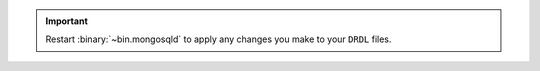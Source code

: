 .. important::

   Restart :binary:`~bin.mongosqld` to apply any changes you make to your
   ``DRDL`` files.
